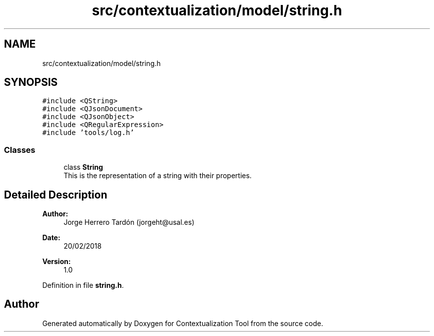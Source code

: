 .TH "src/contextualization/model/string.h" 3 "Thu Sep 6 2018" "Version 1.0" "Contextualization Tool" \" -*- nroff -*-
.ad l
.nh
.SH NAME
src/contextualization/model/string.h
.SH SYNOPSIS
.br
.PP
\fC#include <QString>\fP
.br
\fC#include <QJsonDocument>\fP
.br
\fC#include <QJsonObject>\fP
.br
\fC#include <QRegularExpression>\fP
.br
\fC#include 'tools/log\&.h'\fP
.br

.SS "Classes"

.in +1c
.ti -1c
.RI "class \fBString\fP"
.br
.RI "This is the representation of a string with their properties\&. "
.in -1c
.SH "Detailed Description"
.PP 

.PP
\fBAuthor:\fP
.RS 4
Jorge Herrero Tardón (jorgeht@usal.es) 
.RE
.PP
\fBDate:\fP
.RS 4
20/02/2018 
.RE
.PP
\fBVersion:\fP
.RS 4
1\&.0 
.RE
.PP

.PP
Definition in file \fBstring\&.h\fP\&.
.SH "Author"
.PP 
Generated automatically by Doxygen for Contextualization Tool from the source code\&.
